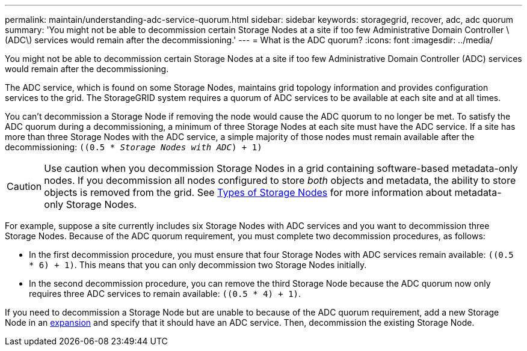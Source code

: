 ---
permalink: maintain/understanding-adc-service-quorum.html
sidebar: sidebar
keywords: storagegrid, recover, adc, adc quorum
summary: 'You might not be able to decommission certain Storage Nodes at a site if too few Administrative Domain Controller \(ADC\) services would remain after the decommissioning.'
---
= What is the ADC quorum?
:icons: font
:imagesdir: ../media/

[.lead]
You might not be able to decommission certain Storage Nodes at a site if too few Administrative Domain Controller (ADC) services would remain after the decommissioning.

The ADC service, which is found on some Storage Nodes, maintains grid topology information and provides configuration services to the grid. The StorageGRID system requires a quorum of ADC services to be available at each site and at all times.

You can't decommission a Storage Node if removing the node would cause the ADC quorum to no longer be met. To satisfy the ADC quorum during a decommissioning, a minimum of three Storage Nodes at each site must have the ADC service. If a site has more than three Storage Nodes with the ADC service, a simple majority of those nodes must remain available after the decommissioning: `((0.5 * _Storage Nodes with ADC_) + 1)`

CAUTION: Use caution when you decommission Storage Nodes in a grid containing software-based metadata-only nodes. If you decommission all nodes configured to store _both_ objects and metadata, the ability to store objects is removed from the grid. See link:../primer/what-storage-node-is.html#types-of-storage-nodes[Types of Storage Nodes] for more information about metadata-only Storage Nodes.

For example, suppose a site currently includes six Storage Nodes with ADC services and you want to decommission three Storage Nodes. Because of the ADC quorum requirement, you must complete two decommission procedures, as follows:

* In the first decommission procedure, you must ensure that four Storage Nodes with ADC services remain available: `((0.5 * 6) + 1)`. This means that you can only decommission two Storage Nodes initially.
* In the second decommission procedure, you can remove the third Storage Node because the ADC quorum now only requires three ADC services to remain available: `((0.5 * 4) + 1)`.

If you need to decommission a Storage Node but are unable to because of the ADC quorum requirement, add a new Storage Node in an link:../expand/index.html[expansion] and specify that it should have an ADC service. Then, decommission the existing Storage Node.


